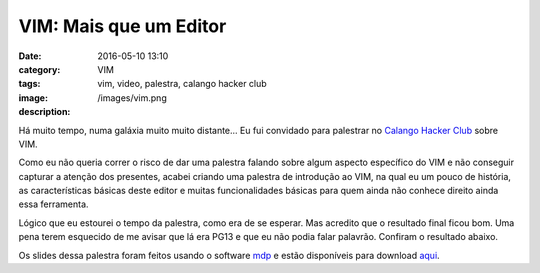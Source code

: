 VIM: Mais que um Editor
#######################
:date: 2016-05-10 13:10
:category: VIM
:tags: vim, video, palestra, calango hacker club
:image: /images/vim.png
:description: 

Há muito tempo, numa galáxia muito muito distante... Eu fui convidado para palestrar no `Calango Hacker Club`_ sobre VIM.

.. image:: {filename}/images/vim/vim-star-wars.png
        :target: {filename}/images/vim/vim-star-wars.png
        :alt: VIM - Star Wars
        :align: center

Como eu não queria correr o risco de dar uma palestra falando sobre algum aspecto específico do VIM e não conseguir capturar a atenção dos presentes, acabei criando uma palestra de introdução ao VIM, na qual eu um pouco de história, as características básicas deste editor e muitas funcionalidades básicas para quem ainda não conhece direito ainda essa ferramenta.

.. more

Lógico que eu estourei o tempo da palestra, como era de se esperar. Mas acredito que o resultado final ficou bom. Uma pena terem esquecido de me avisar que lá era PG13 e que eu não podia falar palavrão. Confiram o resultado abaixo.

.. youtube:: UUzW46SeLhg
	:align: center
	:width: 560
	:height: 315

Os slides dessa palestra foram feitos usando o software `mdp`_ e estão disponíveis para download `aqui`_.

.. _Calango Hacker Club: http://calango.club/sede/inicio
.. _mdp: https://github.com/visit1985/mdp
.. _aqui: https://dl.dropboxusercontent.com/u/365419/vim-presentation.zip
